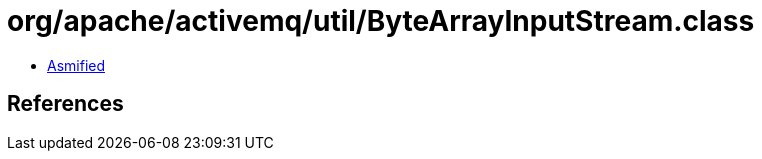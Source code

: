 = org/apache/activemq/util/ByteArrayInputStream.class

 - link:ByteArrayInputStream-asmified.java[Asmified]

== References

